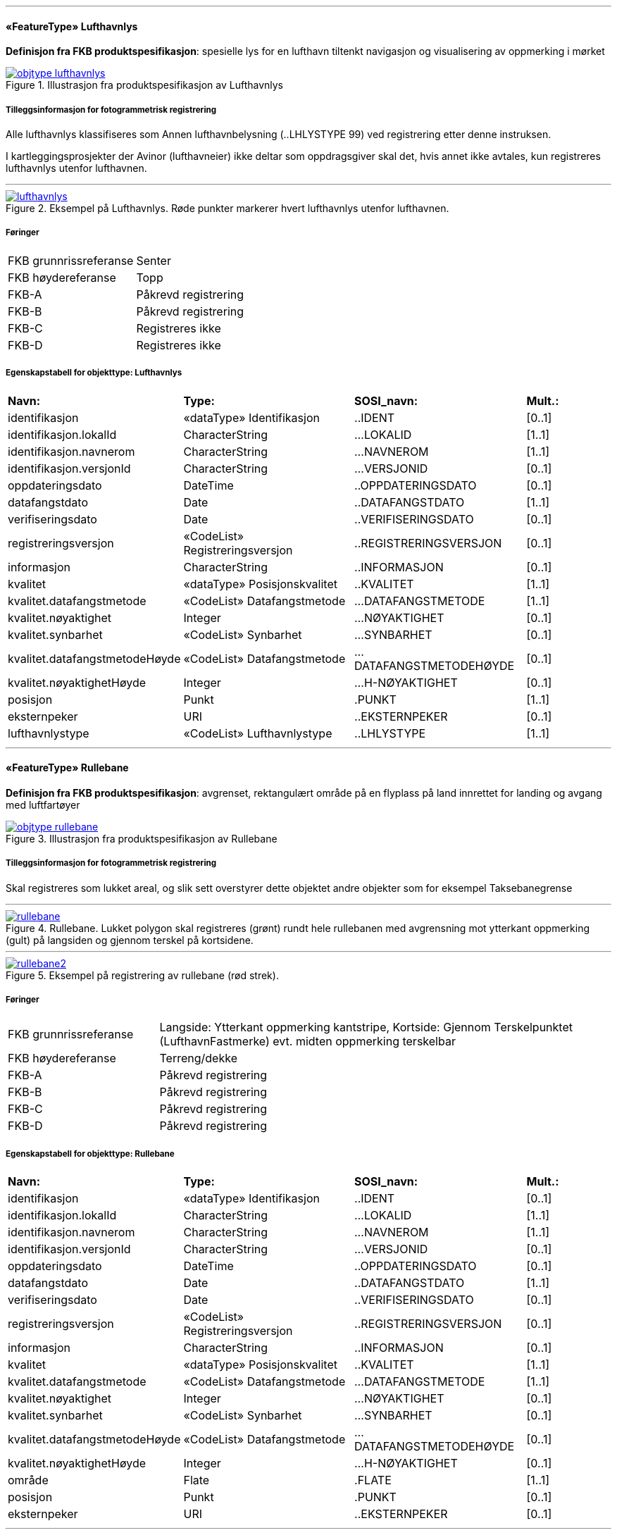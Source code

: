  
<<<
'''
 
[[lufthavnlys]]
==== «FeatureType» Lufthavnlys
*Definisjon fra FKB produktspesifikasjon*: spesielle lys for en lufthavn tiltenkt navigasjon og visualisering av oppmerking i mørket
 
 
.Illustrasjon fra produktspesifikasjon av Lufthavnlys
image::https://skjema.geonorge.no/SOSI/produktspesifikasjon/FKB-Lufthavn/5.0/figurer/objtype_lufthavnlys.png[link=https://skjema.geonorge.no/SOSI/produktspesifikasjon/FKB-Lufthavn/5.0/figurer/objtype_lufthavnlys.png, Alt="Illustrasjon fra produktspesifikasjon: Lufthavnlys"]
 
 
===== Tilleggsinformasjon for fotogrammetrisk registrering
Alle lufthavnlys klassifiseres som Annen lufthavnbelysning (..LHLYSTYPE 99) ved registrering etter denne instruksen.

I kartleggingsprosjekter der Avinor (lufthavneier) ikke deltar som oppdragsgiver skal det, hvis annet ikke avtales, kun registreres lufthavnlys utenfor lufthavnen.
 
 
'''
.Eksempel på Lufthavnlys. Røde punkter markerer hvert lufthavnlys utenfor lufthavnen.
image::figurer/lufthavnlys.png[link=figurer/lufthavnlys.png, Alt="Eksempel på Lufthavnlys. Røde punkter markerer hvert lufthavnlys utenfor lufthavnen."]
 
 
 
===== Føringer
[cols="25,75"]
|===
|FKB grunnrissreferanse
|Senter
 
|FKB høydereferanse
|Topp
 
|FKB-A
|Påkrevd registrering
 
|FKB-B
|Påkrevd registrering
 
|FKB-C
|Registreres ikke
 
|FKB-D
|Registreres ikke
 
|===
 
 
<<<
 
===== Egenskapstabell for objekttype: Lufthavnlys
[cols="20,20,20,10"]
|===
|*Navn:* 
|*Type:* 
|*SOSI_navn:* 
|*Mult.:* 
 
|identifikasjon
|«dataType» Identifikasjon
|..IDENT
|[0..1]
 
|identifikasjon.lokalId
|CharacterString
|...LOKALID
|[1..1]
 
|identifikasjon.navnerom
|CharacterString
|...NAVNEROM
|[1..1]
 
|identifikasjon.versjonId
|CharacterString
|...VERSJONID
|[0..1]
 
|oppdateringsdato
|DateTime
|..OPPDATERINGSDATO
|[0..1]
 
|datafangstdato
|Date
|..DATAFANGSTDATO
|[1..1]
 
|verifiseringsdato
|Date
|..VERIFISERINGSDATO
|[0..1]
 
|registreringsversjon
|«CodeList» Registreringsversjon
|..REGISTRERINGSVERSJON
|[0..1]
 
|informasjon
|CharacterString
|..INFORMASJON
|[0..1]
 
|kvalitet
|«dataType» Posisjonskvalitet
|..KVALITET
|[1..1]
 
|kvalitet.datafangstmetode
|«CodeList» Datafangstmetode
|...DATAFANGSTMETODE
|[1..1]
 
|kvalitet.nøyaktighet
|Integer
|...NØYAKTIGHET
|[0..1]
 
|kvalitet.synbarhet
|«CodeList» Synbarhet
|...SYNBARHET
|[0..1]
 
|kvalitet.datafangstmetodeHøyde
|«CodeList» Datafangstmetode
|...DATAFANGSTMETODEHØYDE
|[0..1]
 
|kvalitet.nøyaktighetHøyde
|Integer
|...H-NØYAKTIGHET
|[0..1]
 
|posisjon
|Punkt
|.PUNKT
|[1..1]
 
|eksternpeker
|URI
|..EKSTERNPEKER
|[0..1]
 
|lufthavnlystype
|«CodeList» Lufthavnlystype
|..LHLYSTYPE
|[1..1]
 
|===
 
<<<
'''
 
[[rullebane]]
==== «FeatureType» Rullebane
*Definisjon fra FKB produktspesifikasjon*: avgrenset, rektangulært område på en flyplass på land innrettet for landing og avgang med luftfartøyer
 
 
.Illustrasjon fra produktspesifikasjon av Rullebane
image::https://skjema.geonorge.no/SOSI/produktspesifikasjon/FKB-Lufthavn/5.0/figurer/objtype_rullebane.png[link=https://skjema.geonorge.no/SOSI/produktspesifikasjon/FKB-Lufthavn/5.0/figurer/objtype_rullebane.png, Alt="Illustrasjon fra produktspesifikasjon: Rullebane"]
 
 
===== Tilleggsinformasjon for fotogrammetrisk registrering
Skal registreres som lukket areal, og slik sett overstyrer dette objektet andre objekter som for eksempel Taksebanegrense
 
 
'''
.Rullebane. Lukket polygon skal registreres (grønt) rundt hele rullebanen med avgrensning mot ytterkant oppmerking (gult) på langsiden og gjennom terskel på kortsidene.
image::figurer/rullebane.png[link=figurer/rullebane.png, Alt="Rullebane. Lukket polygon skal registreres (grønt) rundt hele rullebanen med avgrensning mot ytterkant oppmerking (gult) på langsiden og gjennom terskel på kortsidene."]
 
 
'''
.Eksempel på registrering av rullebane (rød strek).
image::figurer/rullebane2.png[link=figurer/rullebane2.png, Alt="Eksempel på registrering av rullebane (rød strek)."]
 
 
 
===== Føringer
[cols="25,75"]
|===
|FKB grunnrissreferanse
|Langside: Ytterkant oppmerking kantstripe, Kortside: Gjennom Terskelpunktet (LufthavnFastmerke) evt. midten oppmerking terskelbar
 
|FKB høydereferanse
|Terreng/dekke
 
|FKB-A
|Påkrevd registrering
 
|FKB-B
|Påkrevd registrering
 
|FKB-C
|Påkrevd registrering
 
|FKB-D
|Påkrevd registrering
 
|===
 
 
<<<
 
===== Egenskapstabell for objekttype: Rullebane
[cols="20,20,20,10"]
|===
|*Navn:* 
|*Type:* 
|*SOSI_navn:* 
|*Mult.:* 
 
|identifikasjon
|«dataType» Identifikasjon
|..IDENT
|[0..1]
 
|identifikasjon.lokalId
|CharacterString
|...LOKALID
|[1..1]
 
|identifikasjon.navnerom
|CharacterString
|...NAVNEROM
|[1..1]
 
|identifikasjon.versjonId
|CharacterString
|...VERSJONID
|[0..1]
 
|oppdateringsdato
|DateTime
|..OPPDATERINGSDATO
|[0..1]
 
|datafangstdato
|Date
|..DATAFANGSTDATO
|[1..1]
 
|verifiseringsdato
|Date
|..VERIFISERINGSDATO
|[0..1]
 
|registreringsversjon
|«CodeList» Registreringsversjon
|..REGISTRERINGSVERSJON
|[0..1]
 
|informasjon
|CharacterString
|..INFORMASJON
|[0..1]
 
|kvalitet
|«dataType» Posisjonskvalitet
|..KVALITET
|[1..1]
 
|kvalitet.datafangstmetode
|«CodeList» Datafangstmetode
|...DATAFANGSTMETODE
|[1..1]
 
|kvalitet.nøyaktighet
|Integer
|...NØYAKTIGHET
|[0..1]
 
|kvalitet.synbarhet
|«CodeList» Synbarhet
|...SYNBARHET
|[0..1]
 
|kvalitet.datafangstmetodeHøyde
|«CodeList» Datafangstmetode
|...DATAFANGSTMETODEHØYDE
|[0..1]
 
|kvalitet.nøyaktighetHøyde
|Integer
|...H-NØYAKTIGHET
|[0..1]
 
|område
|Flate
|.FLATE
|[1..1]
 
|posisjon
|Punkt
|.PUNKT
|[0..1]
 
|eksternpeker
|URI
|..EKSTERNPEKER
|[0..1]
 
|===
 
<<<
'''
 
[[taksebanegrense]]
==== «FeatureType» Taksebanegrense
*Definisjon fra FKB produktspesifikasjon*: avgrensning av bane eller rute på en flyplass opprettet til bruk for taksende luftfartøyer i den hensikt å virke som en forbindelse mellom ulike deler av flyplassen
 
 
.Illustrasjon fra produktspesifikasjon av Taksebanegrense
image::https://skjema.geonorge.no/SOSI/produktspesifikasjon/FKB-Lufthavn/5.0/figurer/taksebanegrense.png[link=https://skjema.geonorge.no/SOSI/produktspesifikasjon/FKB-Lufthavn/5.0/figurer/taksebanegrense.png, Alt="Illustrasjon fra produktspesifikasjon: Taksebanegrense"]
 
 
===== Tilleggsinformasjon for fotogrammetrisk registrering
Registreres fortrinnsvis langs ytterkant oppmerking eller dersom oppmerking mangler langs dekkekant. Starter ved rullebanen og g&#229;r frem og konnekteres til annen vegsituasjonsobjekter (i FKB-Veg).
 
 
'''
.Eksempel på taksebanegrense er markert med blått i bildet. Taksebanegrense skal registreres etter markering alternativt dekkekant hvis markering mangler. Rullebane er markert i rødt i bildet. Annen vegsituasjon (gult i bildet) på lufthavnen som ikke beskrives av andre objekttyper skal registreres som AnnetVegarealAvgrensning. Se mer om dette i registreringsinstruksen for FKB-Veg.
image::figurer/taksebanegrense.png[link=figurer/taksebanegrense.png, Alt="Eksempel på taksebanegrense er markert med blått i bildet. Taksebanegrense skal registreres etter markering alternativt dekkekant hvis markering mangler. Rullebane er markert i rødt i bildet. Annen vegsituasjon (gult i bildet) på lufthavnen som ikke beskrives av andre objekttyper skal registreres som AnnetVegarealAvgrensning. Se mer om dette i registreringsinstruksen for FKB-Veg."]
 
 
'''
.Eksempel på taksebanegrense er markert med blått i bildet. Taksebanegrense skal registreres etter markering alternativt dekkekant hvis markering mangler. Rullebane er markert i rødt i bildet. Annen vegsituasjon (gult i bildet) på lufthavnen som ikke beskrives av andre objekttyper skal registreres som AnnetVegarealAvgrensning. Se mer om dette i registreringsinstruksen for FKB-Veg.
image::figurer/taksebanegrense2.png[link=figurer/taksebanegrense2.png, Alt="Eksempel på taksebanegrense er markert med blått i bildet. Taksebanegrense skal registreres etter markering alternativt dekkekant hvis markering mangler. Rullebane er markert i rødt i bildet. Annen vegsituasjon (gult i bildet) på lufthavnen som ikke beskrives av andre objekttyper skal registreres som AnnetVegarealAvgrensning. Se mer om dette i registreringsinstruksen for FKB-Veg."]
 
 
 
===== Føringer
[cols="25,75"]
|===
|FKB grunnrissreferanse
|Oppmerking, dekkekant
 
|FKB høydereferanse
|Terreng/dekke
 
|FKB-A
|Påkrevd registrering
 
|FKB-B
|Påkrevd registrering
 
|FKB-C
|Påkrevd registrering
 
|FKB-D
|Påkrevd registrering
 
|===
 
 
<<<
 
===== Egenskapstabell for objekttype: Taksebanegrense
[cols="20,20,20,10"]
|===
|*Navn:* 
|*Type:* 
|*SOSI_navn:* 
|*Mult.:* 
 
|identifikasjon
|«dataType» Identifikasjon
|..IDENT
|[0..1]
 
|identifikasjon.lokalId
|CharacterString
|...LOKALID
|[1..1]
 
|identifikasjon.navnerom
|CharacterString
|...NAVNEROM
|[1..1]
 
|identifikasjon.versjonId
|CharacterString
|...VERSJONID
|[0..1]
 
|oppdateringsdato
|DateTime
|..OPPDATERINGSDATO
|[0..1]
 
|datafangstdato
|Date
|..DATAFANGSTDATO
|[1..1]
 
|verifiseringsdato
|Date
|..VERIFISERINGSDATO
|[0..1]
 
|registreringsversjon
|«CodeList» Registreringsversjon
|..REGISTRERINGSVERSJON
|[0..1]
 
|informasjon
|CharacterString
|..INFORMASJON
|[0..1]
 
|kvalitet
|«dataType» Posisjonskvalitet
|..KVALITET
|[1..1]
 
|kvalitet.datafangstmetode
|«CodeList» Datafangstmetode
|...DATAFANGSTMETODE
|[1..1]
 
|kvalitet.nøyaktighet
|Integer
|...NØYAKTIGHET
|[0..1]
 
|kvalitet.synbarhet
|«CodeList» Synbarhet
|...SYNBARHET
|[0..1]
 
|kvalitet.datafangstmetodeHøyde
|«CodeList» Datafangstmetode
|...DATAFANGSTMETODEHØYDE
|[0..1]
 
|kvalitet.nøyaktighetHøyde
|Integer
|...H-NØYAKTIGHET
|[0..1]
 
|grense
|Kurve
|.KURVE
|[1..1]
 
|eksternpeker
|URI
|..EKSTERNPEKER
|[0..1]
 
|===
// End of Registreringsinstruks UML-model
